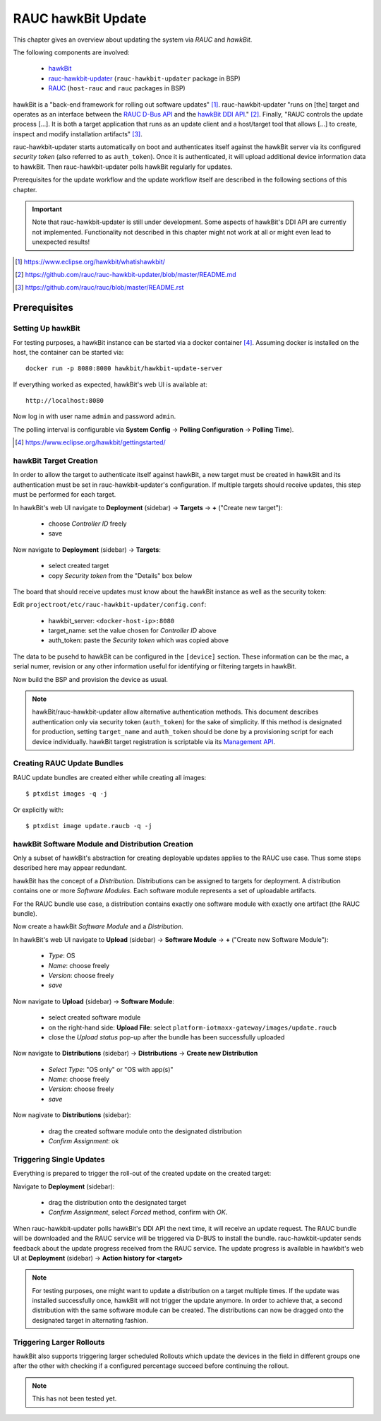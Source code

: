 RAUC hawkBit Update
===================

This chapter gives an overview about updating the system via *RAUC* and
*hawkBit*.

The following components are involved:

  - `hawkBit <https://www.eclipse.org/hawkbit/>`_
  - `rauc-hawkbit-updater <https://github.com/rauc/rauc-hawkbit-updater>`_
    (``rauc-hawkbit-updater`` package in BSP)
  - `RAUC <https://www.rauc.io/>`_ (``host-rauc`` and ``rauc`` packages in BSP)

hawkBit is a "back-end framework for rolling out software updates" [#f1]_.
rauc-hawkbit-updater "runs on [the] target and operates as an interface between
the
`RAUC D-Bus API <https://rauc.readthedocs.io/en/latest/reference.html#d-bus-api>`_
and the
`hawkBit DDI API <https://www.eclipse.org/hawkbit/apis/ddi_api/>`_." [#f2]_.
Finally, "RAUC controls the update process [...]. It is both a target
application that runs as an update client and a host/target tool that allows
[...] to create, inspect and modify installation artifacts" [#f3]_.

rauc-hawkbit-updater starts automatically on boot and authenticates itself
against the hawkBit server via its configured *security token* (also referred
to as ``auth_token``).
Once it is authenticated, it will upload additional device information data
to hawkBit.
Then rauc-hawkbit-updater polls hawkBit regularly for updates.

Prerequisites for the update workflow and the update workflow itself are
described in the following sections of this chapter.

.. important:: Note that rauc-hawkbit-updater is still under development.
  Some aspects of hawkBit's DDI API are currently not implemented.
  Functionality not described in this chapter might not work at all or might
  even lead to unexpected results!

.. [#f1] https://www.eclipse.org/hawkbit/whatishawkbit/
.. [#f2] https://github.com/rauc/rauc-hawkbit-updater/blob/master/README.md
.. [#f3] https://github.com/rauc/rauc/blob/master/README.rst

Prerequisites
-------------

Setting Up hawkBit
^^^^^^^^^^^^^^^^^^

For testing purposes, a hawkBit instance can be started via a docker container
[#f4]_.
Assuming docker is installed on the host, the container can be started via::

  docker run -p 8080:8080 hawkbit/hawkbit-update-server

If everything worked as expected, hawkBit's web UI is available at::

  http://localhost:8080

Now log in with user name ``admin`` and password ``admin``.

The polling interval is configurable via **System Config** -> **Polling
Configuration** -> **Polling Time**).

.. [#f4] https://www.eclipse.org/hawkbit/gettingstarted/

hawkBit Target Creation
^^^^^^^^^^^^^^^^^^^^^^^

In order to allow the target to authenticate itself against hawkBit, a new
target must be created in hawkBit and its authentication must be set in
rauc-hawkbit-updater's configuration.
If multiple targets should receive updates, this step must be performed for
each target.

In hawkBit's web UI navigate to **Deployment** (sidebar) -> **Targets** ->
**+** ("Create new target"):

  - choose *Controller ID* freely
  - save

Now navigate to **Deployment** (sidebar) -> **Targets**:

  - select created target
  - copy *Security token* from the "Details" box below

The board that should receive updates must know about the hawkBit instance as
well as the security token:

Edit ``projectroot/etc/rauc-hawkbit-updater/config.conf``:

  - hawkbit_server: ``<docker-host-ip>:8080``
  - target_name: set the value chosen for *Controller ID* above
  - auth_token: paste the *Security token* which was copied above

The data to be pusehd to hawkBit can be configured in the ``[device]`` section.
These information can be the mac, a serial numer, revision or any other
information useful for identifying or filtering targets in hawkBit.

Now build the BSP and provision the device as usual.

.. note:: hawkBit/rauc-hawkbit-updater allow alternative authentication
  methods.
  This document describes authentication only via security token
  (``auth_token``) for the sake of simplicity.
  If this method is designated for production, setting ``target_name`` and
  ``auth_token`` should be done by a provisioning script for each device
  individually.
  hawkBit target registration is scriptable via its
  `Management API <https://www.eclipse.org/hawkbit/apis/management_api/>`_.

Creating RAUC Update Bundles
^^^^^^^^^^^^^^^^^^^^^^^^^^^^

RAUC update bundles are created either while creating all images::

  $ ptxdist images -q -j

Or explicitly with::

  $ ptxdist image update.raucb -q -j

hawkBit Software Module and Distribution Creation
^^^^^^^^^^^^^^^^^^^^^^^^^^^^^^^^^^^^^^^^^^^^^^^^^

Only a subset of hawkBit's abstraction for creating deployable updates applies
to the RAUC use case.
Thus some steps described here may appear redundant.

hawkBit has the concept of a *Distribution*.
Distributions can be assigned to targets for deployment.
A distribution contains one or more *Software Modules*.
Each software module represents a set of uploadable artifacts.

For the RAUC bundle use case, a distribution contains exactly one software
module with exactly one artifact (the RAUC bundle).

Now create a hawkBit *Software Module* and a *Distribution*.

In hawkBit's web UI navigate to **Upload** (sidebar) -> **Software Module** ->
**+** ("Create new Software Module"):

  - *Type*: OS
  - *Name*: choose freely
  - *Version*: choose freely
  - *save*

Now navigate to **Upload** (sidebar) -> **Software Module**:

  - select created software module
  - on the right-hand side: **Upload File**:
    select ``platform-iotmaxx-gateway/images/update.raucb``
  - close the *Upload status* pop-up after the bundle has been successfully uploaded

Now navigate to **Distributions** (sidebar) -> **Distributions** -> **Create new Distribution**

  - *Select Type*: "OS only" or "OS with app(s)"
  - *Name*: choose freely
  - *Version*: choose freely
  - *save*

Now nagivate to **Distributions** (sidebar):

  - drag the created software module onto the designated distribution
  - *Confirm Assignment*: ok

Triggering Single Updates
^^^^^^^^^^^^^^^^^^^^^^^^^

Everything is prepared to trigger the roll-out of the created update on the
created target:

Navigate to **Deployment** (sidebar):

  - drag the distribution onto the designated target
  - *Confirm Assignment*, select *Forced* method, confirm with *OK*.

When rauc-hawkbit-updater polls hawkBit's DDI API the next time, it will
receive an update request.
The RAUC bundle will be downloaded and the RAUC service will be triggered via
D-BUS to install the bundle.
rauc-hawkbit-updater sends feedback about the update progress received from
the RAUC service.
The update progress is available in hawkbit's web UI at **Deployment** (sidebar) -> **Action history for <target>**

.. note:: For testing purposes, one might want to update a distribution on a
  target multiple times.
  If the update was installed successfully once, hawkBit will not trigger the
  update anymore.
  In order to achieve that, a second distribution with the same software module
  can be created.
  The distributions can now be dragged onto the designated target in
  alternating fashion.

Triggering Larger Rollouts
^^^^^^^^^^^^^^^^^^^^^^^^^^

hawkBit also supports triggering larger scheduled Rollouts which update the
devices in the field in different groups one after the other with checking if a
configured percentage succeed before continuing the rollout.

.. note:: This has not been tested yet.
